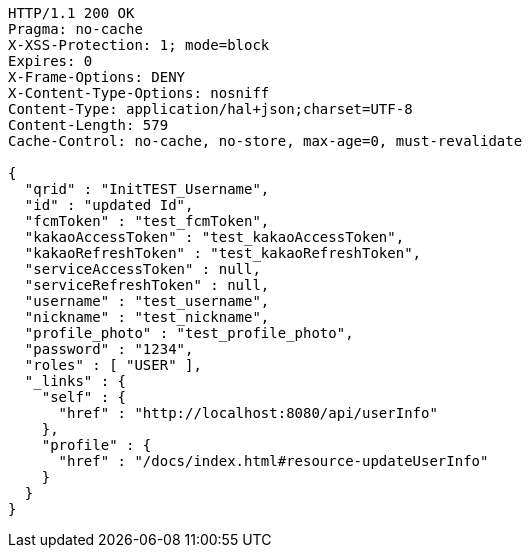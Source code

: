 [source,http,options="nowrap"]
----
HTTP/1.1 200 OK
Pragma: no-cache
X-XSS-Protection: 1; mode=block
Expires: 0
X-Frame-Options: DENY
X-Content-Type-Options: nosniff
Content-Type: application/hal+json;charset=UTF-8
Content-Length: 579
Cache-Control: no-cache, no-store, max-age=0, must-revalidate

{
  "qrid" : "InitTEST_Username",
  "id" : "updated Id",
  "fcmToken" : "test_fcmToken",
  "kakaoAccessToken" : "test_kakaoAccessToken",
  "kakaoRefreshToken" : "test_kakaoRefreshToken",
  "serviceAccessToken" : null,
  "serviceRefreshToken" : null,
  "username" : "test_username",
  "nickname" : "test_nickname",
  "profile_photo" : "test_profile_photo",
  "password" : "1234",
  "roles" : [ "USER" ],
  "_links" : {
    "self" : {
      "href" : "http://localhost:8080/api/userInfo"
    },
    "profile" : {
      "href" : "/docs/index.html#resource-updateUserInfo"
    }
  }
}
----